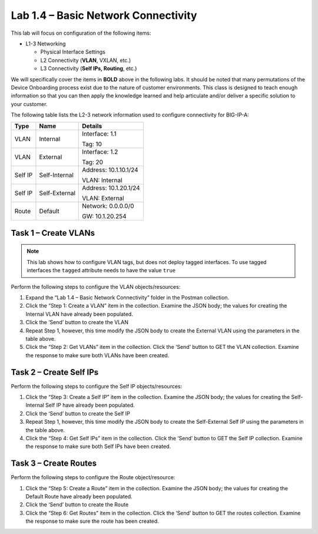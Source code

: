 .. |labmodule| replace:: 1
.. |labnum| replace:: 4
.. |labdot| replace:: |labmodule|\ .\ |labnum|
.. |labund| replace:: |labmodule|\ _\ |labnum|
.. |labname| replace:: Lab\ |labdot|
.. |labnameund| replace:: Lab\ |labund|

Lab |labmodule|\.\ |labnum| – Basic Network Connectivity
--------------------------------------------------------

This lab will focus on configuration of the following items:

-  L1-3 Networking

   -  Physical Interface Settings

   -  L2 Connectivity (**VLAN**, VXLAN, etc.)

   -  L3 Connectivity (**Self IPs, Routing**, etc.)

We will specifically cover the items in **BOLD** above in the following
labs. It should be noted that many permutations of the Device Onboarding
process exist due to the nature of customer environments. This class is
designed to teach enough information so that you can then apply the
knowledge learned and help articulate and/or deliver a specific solution
to your customer.

The following table lists the L2-3 network information used to configure
connectivity for BIG-IP-A:

+-----------+-----------------+-------------------------+
| Type      | Name            | Details                 |
+===========+=================+=========================+
| VLAN      | Internal        | Interface: 1.1          |
|           |                 |                         |
|           |                 | Tag: 10                 |
+-----------+-----------------+-------------------------+
| VLAN      | External        | Interface: 1.2          |
|           |                 |                         |
|           |                 | Tag: 20                 |
+-----------+-----------------+-------------------------+
| Self IP   | Self-Internal   | Address: 10.1.10.1/24   |
|           |                 |                         |
|           |                 | VLAN: Internal          |
+-----------+-----------------+-------------------------+
| Self IP   | Self-External   | Address: 10.1.20.1/24   |
|           |                 |                         |
|           |                 | VLAN: External          |
+-----------+-----------------+-------------------------+
| Route     | Default         | Network: 0.0.0.0/0      |
|           |                 |                         |
|           |                 | GW: 10.1.20.254         |
+-----------+-----------------+-------------------------+

Task 1 – Create VLANs
~~~~~~~~~~~~~~~~~~~~~

.. NOTE::
   This lab shows how to configure VLAN tags, but does not deploy tagged
   interfaces.  To use tagged interfaces the ``tagged`` attribute needs
   to have the value ``true``

Perform the following steps to configure the VLAN objects/resources:

#. Expand the “Lab 1.4 – Basic Network Connectivity” folder in the
   Postman collection.

#. Click the “Step 1: Create a VLAN” item in the collection. Examine the
   JSON body; the values for creating the Internal VLAN have already
   been populated.

#. Click the ‘Send’ button to create the VLAN

#. Repeat Step 1, however, this time modify the JSON body to create the
   External VLAN using the parameters in the table above.

#. Click the “Step 2: Get VLANs” item in the collection. Click the
   ‘Send’ button to GET the VLAN collection. Examine the response to
   make sure both VLANs have been created.

Task 2 – Create Self IPs
~~~~~~~~~~~~~~~~~~~~~~~~

Perform the following steps to configure the Self IP objects/resources:

#. Click the “Step 3: Create a Self IP” item in the collection. Examine
   the JSON body; the values for creating the Self-Internal Self IP have
   already been populated.

#. Click the ‘Send’ button to create the Self IP

#. Repeat Step 1, however, this time modify the JSON body to create the
   Self-External Self IP using the parameters in the table above.

#. Click the “Step 4: Get Self IPs” item in the collection. Click the
   ‘Send’ button to GET the Self IP collection. Examine the response to
   make sure both Self IPs have been created.

Task 3 – Create Routes
~~~~~~~~~~~~~~~~~~~~~~

Perform the following steps to configure the Route object/resource:

#. Click the “Step 5: Create a Route” item in the collection. Examine
   the JSON body; the values for creating the Default Route have already
   been populated.

#. Click the ‘Send’ button to create the Route

#. Click the “Step 6: Get Routes” item in the collection. Click the
   ‘Send’ button to GET the routes collection. Examine the response to
   make sure the route has been created.
